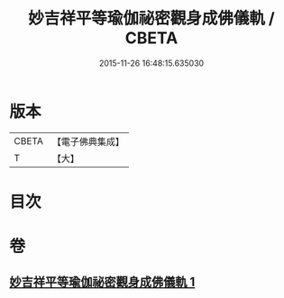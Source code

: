 #+TITLE: 妙吉祥平等瑜伽祕密觀身成佛儀軌 / CBETA
#+DATE: 2015-11-26 16:48:15.635030
* 版本
 |     CBETA|【電子佛典集成】|
 |         T|【大】     |

* 目次
* 卷
** [[file:KR6j0419_001.txt][妙吉祥平等瑜伽祕密觀身成佛儀軌 1]]
